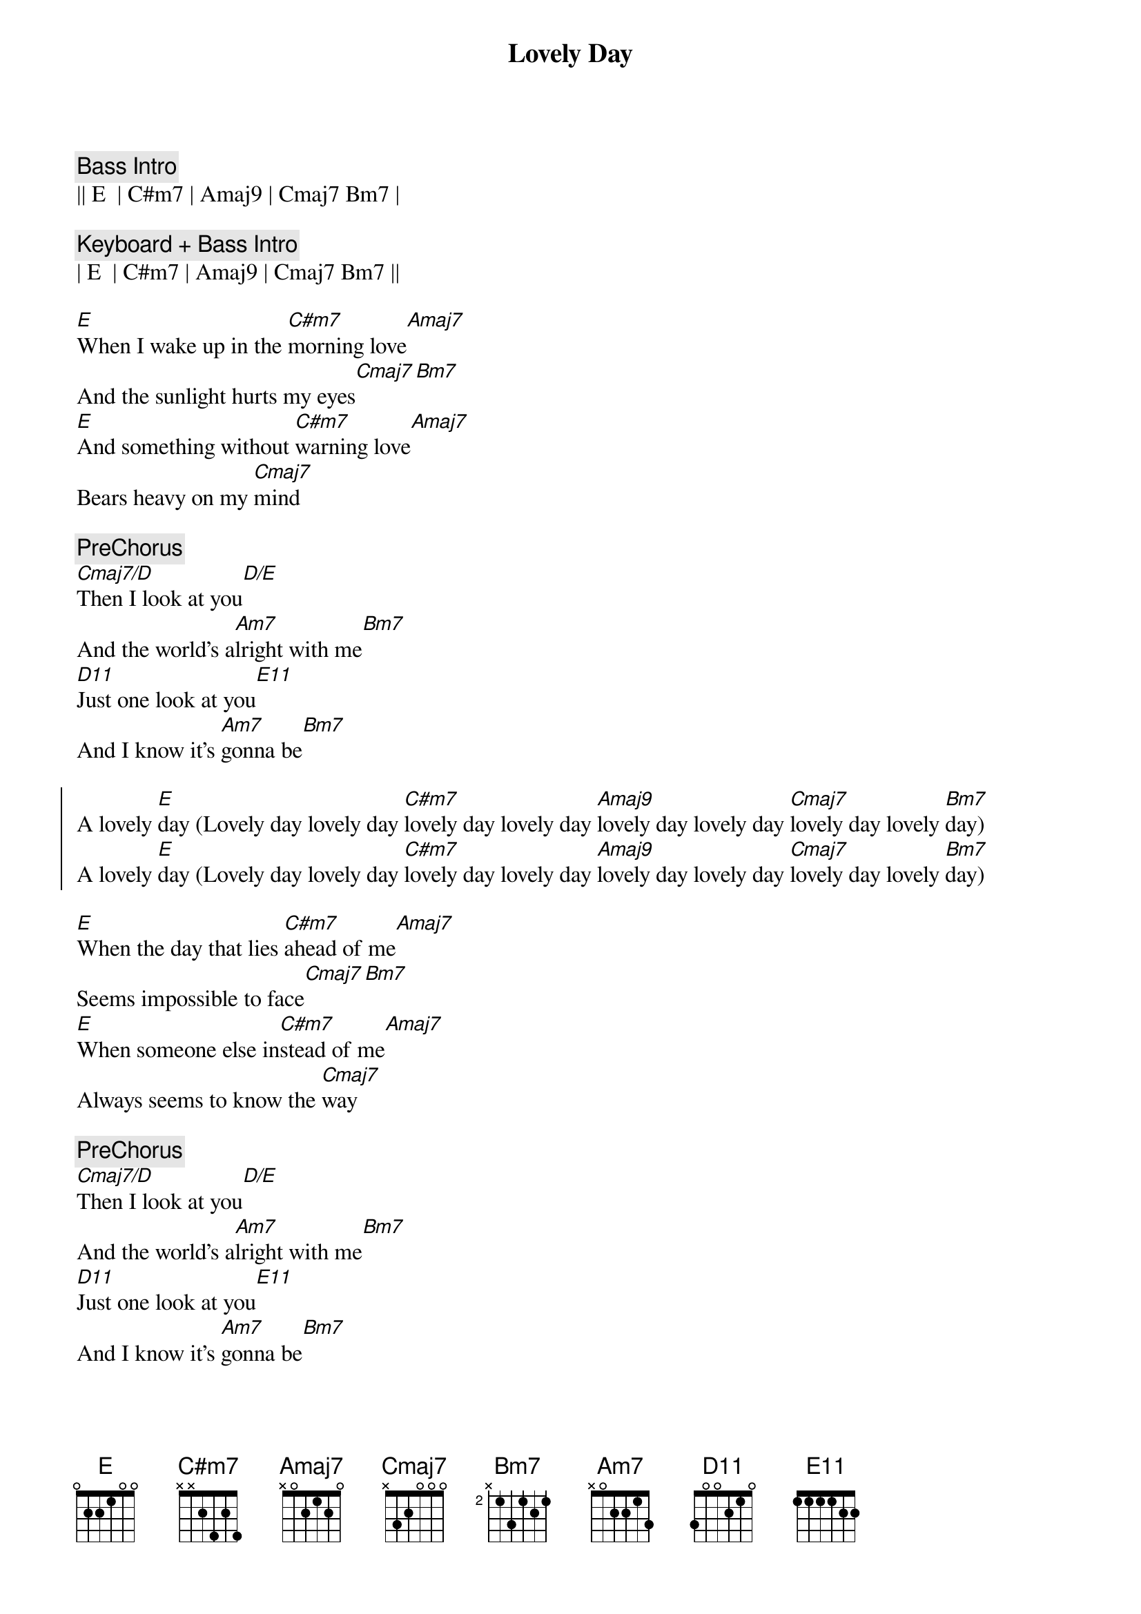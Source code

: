 {title: Lovely Day}
{artist: Bill Withers}
{key: E}
{tempo: 98}

{c:Bass Intro}
|| E  | C#m7 | Amaj9 | Cmaj7 Bm7 |

{c:Keyboard + Bass Intro}
| E  | C#m7 | Amaj9 | Cmaj7 Bm7 ||

{sov}
[E]When I wake up in the [C#m7]morning love[Amaj7]
And the sunlight hurts my eyes[Cmaj7][Bm7]
[E]And something without [C#m7]warning love[Amaj7]
Bears heavy on my [Cmaj7]mind
{eov}

{c:PreChorus}
[Cmaj7/D]Then I look at you[D/E]
And the world's a[Am7]lright with me[Bm7]
[D11]Just one look at you[E11]
And I know it's [Am7]gonna be[Bm7]

{soc}
A lovely [E]day (Lovely day lovely day [C#m7]lovely day lovely day [Amaj9]lovely day lovely day [Cmaj7]lovely day lovely [Bm7]day)
A lovely [E]day (Lovely day lovely day [C#m7]lovely day lovely day [Amaj9]lovely day lovely day [Cmaj7]lovely day lovely [Bm7]day)
{eoc}

{sov}
[E]When the day that lies [C#m7]ahead of me[Amaj7]
Seems impossible to face[Cmaj7][Bm7]
[E]When someone else in[C#m7]stead of me[Amaj7]
Always seems to know the [Cmaj7]way
{eov}

{c:PreChorus}
[Cmaj7/D]Then I look at you[D/E]
And the world's a[Am7]lright with me[Bm7]
[D11]Just one look at you[E11]
And I know it's [Am7]gonna be[Bm7]

{soc}
A lovely [E]day (Lovely day lovely day [C#m7]lovely day lovely day [Amaj9]lovely day lovely day [Cmaj7]lovely day lovely [Bm7]day)
A lovely [E]day (Lovely day lovely day [C#m7]lovely day lovely day [Amaj9]lovely day lovely day [Cmaj7]lovely day lovely [Bm7]day)
{eoc}

{sov}
[E]When the day that lies a[C#m7]head of me[Amaj7]
Seems impossible to face[Cmaj7][Bm7]
[E]When someone else in[C#m7]stead of me[Amaj7]
Always seems to know the [Cmaj7]way
{eov}

{c:PreChorus}
[Cmaj7/D]Then I look at you[D/E]
And the world's a[Am7]lright with me[Bm7]
[D11]Just one look at you[E11]
And I know it's [Am7]gonna be[Bm7]

{soc}
A lovely [E]day (Lovely day lovely day [C#m7]lovely day lovely day [Amaj9]lovely day lovely day [Cmaj7]lovely day lovely [Bm7]day)
A lovely [E]day (Lovely day lovely day [C#m7]lovely day lovely day [Amaj9]lovely day lovely day [Cmaj7]lovely day lovely [Bm7]day)
A lovely [E]day (Lovely day lovely day [C#m7]lovely day lovely day [Amaj9]lovely day lovely day [Cmaj7]lovely day lovely [Bm7]day)
A lovely [E]day (Lovely day lovely day [C#m7]lovely day lovely day [Amaj9]lovely day lovely day [Cmaj7]lovely day lovely [Bm7]day)
A lovely [E]day (Lovely day lovely day [C#m7]lovely day lovely day [Amaj9]lovely day lovely day [Cmaj7]lovely day lovely [Bm7]day)
A lovely [E]day (Lovely day lovely day [C#m7]lovely day lovely day [Amaj9]lovely day lovely day [Cmaj7]lovely day lovely [Bm7]day)
{eoc}

{c:Chord Hints - E        can be played B--E-G#-B}
{c:Chord Hints - C#m7  can be played C#-E-G#-B}
{c:Chord Hints - Amaj9 can be played C#-E-G#-B}
{c:Chord Hints - Cmaj7 can be played C--E-G--B}
{c:Chord Hints - Bm7    can be played B--D-F#-A}
